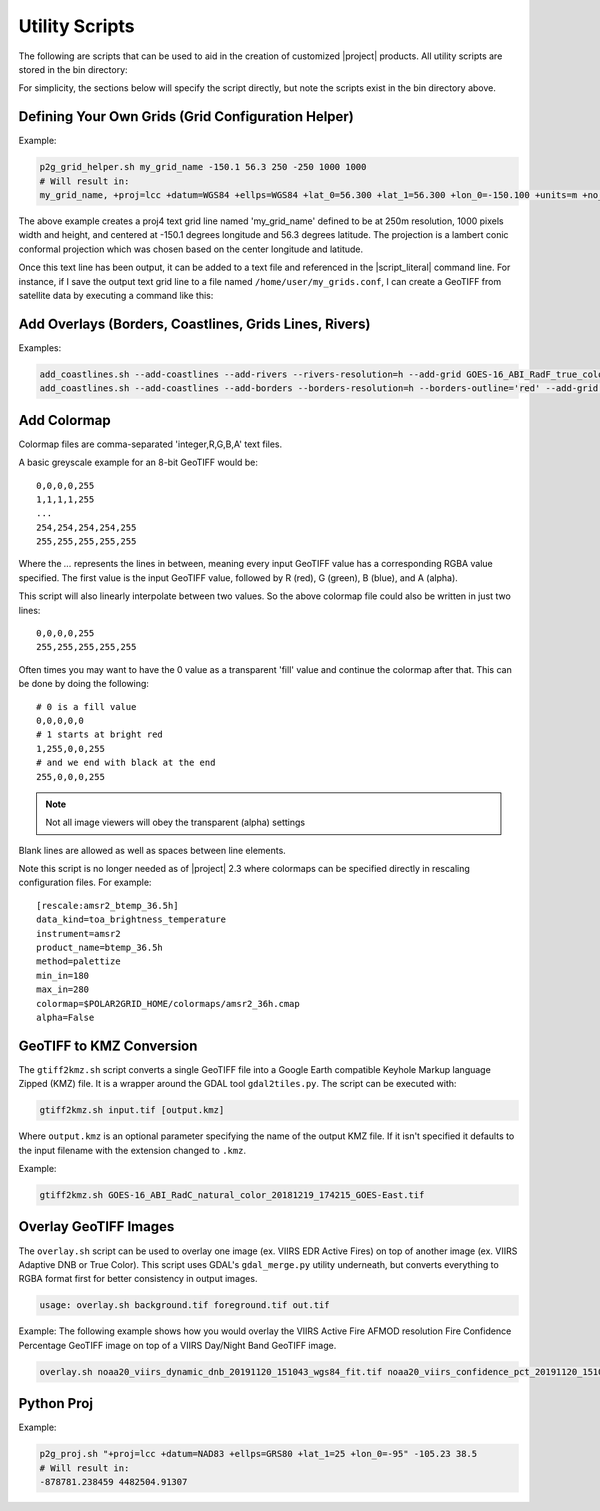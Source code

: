 Utility Scripts
===============

The following are scripts that can be used to aid in the 
creation of customized |project| products. All utility
scripts are stored in the bin directory:

.. ifconfig:: is_geo2grid

    .. code-block:: bash

        $GEO2GRID_HOME/bin/<script>.sh ...

.. ifconfig:: not is_geo2grid

    .. code-block:: bash

        $POLAR2GRID_HOME/bin/<script>.sh ...

For simplicity, the sections below will specify the script directly, but
note the scripts exist in the bin directory above.

.. _util_p2g_grid_helper:

Defining Your Own Grids (Grid Configuration Helper)
---------------------------------------------------

.. argparse::
    :module: polar2grid.grids.config_helper
    :func: get_parser
    :prog: p2g_grid_helper.sh
    :nodefaultconst:


Example:

.. code-block:: bash

    p2g_grid_helper.sh my_grid_name -150.1 56.3 250 -250 1000 1000
    # Will result in:
    my_grid_name, +proj=lcc +datum=WGS84 +ellps=WGS84 +lat_0=56.300 +lat_1=56.300 +lon_0=-150.100 +units=m +no_defs, 1000, 1000, 250.000, -250.000, -125000.000, 125000.000

The above example creates a proj4 text grid line named 'my_grid_name' defined
to be at 250m resolution, 1000 pixels width and height, and centered at 
-150.1 degrees longitude and 56.3 degrees latitude. The projection 
is a lambert conic conformal projection which was chosen based on the 
center longitude and latitude.

Once this text line has been output, it can be added to a text file and
referenced in the |script_literal| command line.  For instance, if I save
the output text grid line to a file named ``/home/user/my_grids.conf``, I can
create a GeoTIFF from satellite data by executing a command like this:

.. ifconfig:: is_geo2grid

    .. code-block:: bash

       geo2grid.sh -r abi_l1b -w geotiff --grid-configs /home/user/my_grids.conf -g my_grid_name -f <path_to_files>

.. ifconfig:: not is_geo2grid

    .. code-block:: bash

       polar2grid.sh viirs_sdr gtiff --grid-configs /home/p2g/my_grids.conf -g my_grid_name -f <path_to_files>

.. _util_add_coastlines:

Add Overlays (Borders, Coastlines, Grids Lines, Rivers)
-------------------------------------------------------

.. argparse::
    :module: polar2grid.add_coastlines
    :func: get_parser
    :prog: add_coastlines.sh
    :nodefaultconst:

Examples:

.. code-block:: bash

    add_coastlines.sh --add-coastlines --add-rivers --rivers-resolution=h --add-grid GOES-16_ABI_RadF_true_color_20181112_063034_GOES-East.tif
    add_coastlines.sh --add-coastlines --add-borders --borders-resolution=h --borders-outline='red' --add-grid GOES-16_ABI_RadF_natural_color_20181112_183034_GOES-East.tif -o abi_natural_color_coastlines.png

.. _util_add_colormap:

Add Colormap
------------

.. argparse::
    :module: polar2grid.add_colormap
    :func: get_parser
    :prog: add_colormap.sh
    :nodefaultconst:


Colormap files are comma-separated 'integer,R,G,B,A' text files.

A basic greyscale example for an 8-bit GeoTIFF would be:

.. parsed-literal::

    0,0,0,0,255
    1,1,1,1,255
    ...
    254,254,254,254,255
    255,255,255,255,255

Where the `...` represents the lines in between, meaning every input
GeoTIFF value has a corresponding RGBA value specified. The first value
is the input GeoTIFF value, followed by R (red), G (green), B (blue),
and A (alpha).

This script will also linearly interpolate between two values.
So the above colormap file could also be written in just two lines:

.. parsed-literal::

    0,0,0,0,255
    255,255,255,255,255

Often times you may want to have the 0 value as a transparent 'fill' value
and continue the colormap after that. This can be done by doing the
following:

.. parsed-literal::

    # 0 is a fill value
    0,0,0,0,0
    # 1 starts at bright red
    1,255,0,0,255
    # and we end with black at the end
    255,0,0,0,255

.. note::

    Not all image viewers will obey the transparent (alpha) settings

Blank lines are allowed as well as spaces between line elements.

Note this script is no longer needed as of |project| 2.3 where colormaps
can be specified directly in rescaling configuration files. For example:

.. parsed-literal::

    [rescale:amsr2_btemp_36.5h]
    data_kind=toa_brightness_temperature
    instrument=amsr2
    product_name=btemp_36.5h
    method=palettize
    min_in=180
    max_in=280
    colormap=$POLAR2GRID_HOME/colormaps/amsr2_36h.cmap
    alpha=False

.. _util_gtiff2kmz:

GeoTIFF to KMZ Conversion
-------------------------

The ``gtiff2kmz.sh`` script converts a single GeoTIFF file into a Google Earth
compatible Keyhole Markup language Zipped (KMZ) file. It is a wrapper around the 
GDAL tool ``gdal2tiles.py``.  The script can be executed with:

.. code-block:: bash

    gtiff2kmz.sh input.tif [output.kmz]

Where ``output.kmz`` is an optional parameter specifying the name of the
output KMZ file. If it isn't specified it defaults to the input
filename with the extension changed to ``.kmz``.

Example:

.. code-block:: bash

    gtiff2kmz.sh GOES-16_ABI_RadC_natural_color_20181219_174215_GOES-East.tif


.. _util_script_fireoverlay:

Overlay GeoTIFF Images
----------------------

The ``overlay.sh`` script can be used to overlay one image (ex. VIIRS EDR
Active Fires) on top of another image (ex. VIIRS Adaptive DNB or True Color).
This script uses GDAL's ``gdal_merge.py`` utility underneath, but converts
everything to RGBA format first for better consistency in output images.

.. code-block:: bash

    usage: overlay.sh background.tif foreground.tif out.tif

Example:
The following example shows how you would overlay the VIIRS Active
Fire AFMOD resolution Fire Confidence Percentage GeoTIFF image on top of a 
VIIRS Day/Night Band GeoTIFF image.

.. code-block:: bash

    overlay.sh noaa20_viirs_dynamic_dnb_20191120_151043_wgs84_fit.tif noaa20_viirs_confidence_pct_20191120_151043_wgs84_fit.tif afmod_overlay_confidence_cat.tif
      

.. ifconfig:: is_geo2grid

  Convert GeoTIFFs to MP4 Video
  -----------------------------

  The ``gtiff2mp4.sh`` script converts a series of GeoTIFF files in to a
  single MP4 video file. This script uses default video creation settings
  to support the most video players. If an image is too large for the video
  creation they will be automatically scaled to a smaller size.

  .. code-block:: bash

      gtiff2mp4.sh out.mp4 in1.tif in2.tif ...

  This will create a MP4 video file called ``out.mp4`` with 24 images (frames)
  per second.

  Example:

  .. code-block:: bash

      gtiff2mp4.sh my_natural_color_animation.mp4  *natural_color*.tif

.. ifconfig:: is_geo2grid

  Remap GOES GeoTIFFs
  -------------------

  The projection of the GOES-East and GOES-West satellites uses special
  parameters that are not always supported by older visualization tools.
  While new versions of GDAL and PROJ.4 libraries can often fix these issues,
  this is not always an option. |project| provides the ``reproject_goes.sh``
  script to remap GOES GeoTIFFs to a nearly identical projection that is more
  compatible with older visualization tools. The script can be called by 
  executing:

  .. code-block:: bash

      reproject_goes.sh in1.tif in2.tif in3.tif

  The script will take the original name and add a ``-y`` to the end. So in
  the above example the results would be ``in1-y.tif``, ``in2-y.tif``,
  and ``in3-y.tif``. The ``y`` refers to the sweep angle axis projection
  parameter that differs between the input geotiff (``x``) and the output
  geotiff (``y``).

.. _util_p2g_proj:

Python Proj
-----------

.. argparse::
    :module: polar2grid.core.proj
    :func: get_parser
    :prog: p2g_proj.sh
    :nodefaultconst:

Example:

.. code-block:: bash

    p2g_proj.sh "+proj=lcc +datum=NAD83 +ellps=GRS80 +lat_1=25 +lon_0=-95" -105.23 38.5
    # Will result in:
    -878781.238459 4482504.91307
